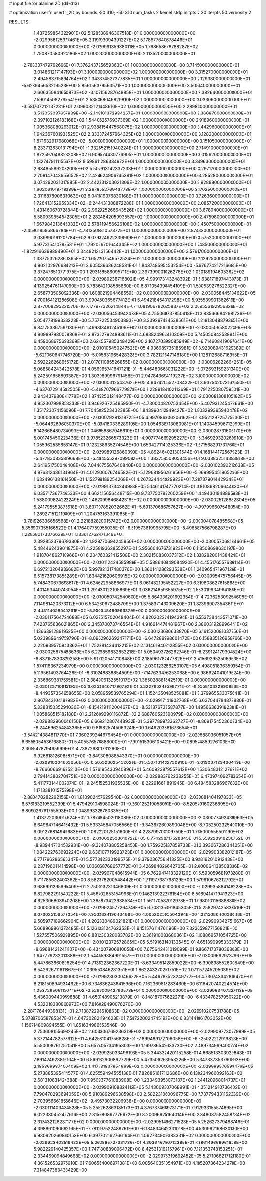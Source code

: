 # input file for alanine 2D (d4-d13)

# optimization
userfn       userfn_2D.py
bounds       -50 310; -50 310
num_tasks    2
kernel       stdp
initpts      2 30
iterpts      50
verbosity    2




RESULTS:
  1.437259854322901E+02  5.128538946307518E+01  0.000000000000000E+00      -2.029958125977461E+05
  2.119193094391227E+02  5.178877640678446E+01  0.000000000000000E+00      -2.029991359380118E+05
  1.768658678788287E+02  1.750870580924186E+02  1.000000000000000E+00       2.113520000000000E+01
 -2.788337479762696E+01  7.376243725659363E+01  1.000000000000000E+00       3.714500000000000E+01
  3.014861217147193E+01  3.100000000000000E+02  1.000000000000000E+00       3.315270000000000E+01
  2.494583715894764E+02  1.343374527377835E+01  1.000000000000000E+00       2.129380000000000E+01
 -5.623945653219523E+00  5.856156329563571E+00  1.000000000000000E+00       3.505140000000000E+01
  2.606350841650873E+02 -3.107156287648858E+01  1.000000000000000E+00       2.382640000000000E+01
  7.590145082795541E+01  2.535068046829810E+02  1.000000000000000E+00       3.033060000000000E+01
 -3.581707212137231E+01  2.099032121448610E+02  1.000000000000000E+00       2.289830000000000E+01
  3.513053037657939E+00 -2.148101372934257E+01  1.000000000000000E+00       3.360870000000000E+01
  2.397102126183168E+02  1.544052576937369E+02  1.000000000000000E+00       2.918960000000000E+01
  1.005368080293012E+01  2.938815447568075E+02  1.000000000000000E+00       3.442960000000000E+01
  1.942367601938525E+02  2.333872457964325E+02  1.000000000000000E+00       3.128200000000000E+01
  1.871632917680068E+02 -5.000000000000000E+01  1.000000000000000E+00       3.151050000000000E+01
  8.233712630131794E+01 -1.332852151940224E+01  1.000000000000000E+00       2.714910000000000E+01
  1.872597048823208E+02  6.909574430776905E+01  1.000000000000000E+00       3.015620000000000E+01
  1.132747911115567E+02  9.598611286334972E+01  1.000000000000000E+00       3.349630000000000E+01
  2.684855892082005E+02  5.507913142337233E+01  1.000000000000000E+00       3.297170000000000E+01
  2.709147043655652E+02  2.424624906745391E+02  1.000000000000000E+00       3.285280000000000E+01
  3.074292031017885E+02  2.442331203021309E+02  1.000000000000000E+00       2.928880000000000E+01
  1.602061018718389E+01  3.267805276943778E+01  1.000000000000000E+00       3.170250000000000E+01
  2.311687890633063E+02  8.041819076830168E+01  1.000000000000000E+00       3.726360000000000E+01
  1.726413152959334E+02 -6.244431388872288E-01  1.000000000000000E+00       2.085720000000000E+01
  1.431460670728844E+02  2.962925266643526E+02  1.000000000000000E+00       3.678040000000000E+01
  5.580939854542305E+01  2.282484205993557E+02  1.000000000000000E+00       2.475980000000000E+01
  1.667984213645332E+02  2.578419456626108E+02  1.000000000000000E+00       3.450750000000000E+01
 -2.459618595866784E+01 -4.781350881057372E+01  1.000000000000000E+00       2.874820000000000E+01
  3.039890161207784E+02  9.079824922339969E+01  1.000000000000000E+00       3.575200000000000E+01
  5.977315410783531E+01  1.792036701644345E+02  1.000000000000000E+00       1.748500000000000E+01
 -1.822916639989490E+01  3.344821243156442E+01  1.000000000000000E+00       3.576170000000000E+01
  1.387753262860365E+02  1.652207546572524E+02  1.000000000000000E+00       2.129250000000000E+01       4.902102976684213E-01  3.605036636248581E-01       1.843748595453254E+00 -5.676774217216685E+00  3.372476510771975E+00  1.293188586095711E+00
  2.397399001026276E+02  1.020189194605362E+02  0.000000000000000E+00      -2.029892387168021E+05       4.999173143248392E-01  3.638171897443073E-01       4.139254761147090E+00  5.783642108585860E+00  6.871054398454109E-01  1.500539276522327E+00
  2.658773505092336E+00  1.608021904468559E+02  0.000000000000000E+00      -2.030058445104622E+05       4.700164121256608E-01  3.990450365677412E-01       5.494218454317298E+00  5.925539901362619E+00  2.877008295221570E-16  7.177977326214844E-07
  1.081906782625837E+02  2.009556192956828E+02  0.000000000000000E+00      -2.030056453942473E+05       4.755069737850418E-01  3.835666842981736E-01       5.054778199333223E+00  5.757222534903893E+00  3.339297484538561E+00  1.218130488793651E+00
  6.841753367597130E+01  1.499813491245106E+02  0.000000000000000E+00      -2.030050658022496E+05       4.909897980028868E-01  3.873527924893611E-01       4.683824963410309E+00  5.745050842538941E+00  6.459068975698369E+00  2.624557985348429E+00
  2.167270399085949E+02 -6.714608419097641E+00  0.000000000000000E+00      -2.030105450247525E+05       4.936989735185981E-01  3.923089431629389E-01      -5.621060647746720E+00 -5.005831965428328E+00  3.782121647148180E+00  1.128112688716355E+01
  2.592226268655172E+01  2.017811085526855E+02  0.000000000000000E+00      -2.030062822664251E+05       5.068584243422578E-01  4.056965741647121E-01      -5.446480668031222E+00 -5.072693159231340E+00  5.242591658893387E+00  1.303089996791458E+01
  2.947843694119237E+02  3.100000000000000E+02  0.000000000000000E+00      -2.030003125437625E+05       4.947420552708432E-01  3.937542073162550E-01      -4.637072914592505E+00 -5.468707966779878E+00  1.228918410211369E+01  6.791225080759501E+00
  2.943437980841778E+02  1.874525012148477E+02  0.000000000000000E+00      -2.030081308105182E+05       4.952307998858333E-01  3.946926725495950E-01      -4.730004820753454E+00 -5.407931245472661E+00  1.351723074156096E+01  7.704502523432385E+00
  1.843990412949427E+02  1.803299395940478E+02  0.000000000000000E+00      -2.030079291319725E+05       4.997086806206162E-01  3.952129725775630E-01      -5.064462696050370E+00 -5.094180338289195E+00  1.054638713080981E+01  1.140845996712099E+01
  6.142668480734093E+01  1.046958867946610E+01  0.000000000000000E+00      -2.030028731606170E+05       5.001745450228436E-01  3.978523266573323E-01      -4.907774669295227E+00 -5.346929320269910E+00  1.055962535858147E+01  9.123288635274546E+00
  1.653427114925336E+02 -1.271568291731760E+01  0.000000000000000E+00      -2.029989126860390E+05       4.892464021301544E-01  4.168144172567923E-01      -5.477830835819668E+00 -5.484555297099082E+00  1.383754508058456E+01  9.038832514393818E+00
  2.641951750046408E+02  7.044075567640840E+00  0.000000000000000E+00      -2.030102390212638E+05       4.976312436134964E-01  4.012906076746582E-01      -5.129681956261956E+00 -5.069995451965296E+00  1.632496138161450E+01  1.152798189254268E+01
  4.267334444929923E+01  7.287379014429348E+01  0.000000000000000E+00      -2.029913734244983E+05       5.146141747770214E-01  3.810868206644830E-01       6.035717367746533E+00  4.662415656448715E+00  9.737750785260259E+00  1.449430194889593E+01
  1.538009824222249E+02  1.462099846842318E+02  0.000000000000000E+00      -2.030025128882304E+05       5.241795553873618E-01  3.837107852032662E-01      -5.691370686757627E+00 -4.997996607548054E+00  1.289271512119809E+01  1.204753163391065E+01
 -3.781926336656568E+01  2.221882820015742E+02  0.000000000000000E+00      -2.030004078485568E+05       5.356907355166522E-01  4.176407759955035E-01      -6.519573619995795E+00 -5.496587566798287E+00  1.228680173376629E+01  1.183612762471348E+01
  2.392852379679330E+02  1.928770694245950E+02  0.000000000000000E+00      -2.030057068184661E+05       5.484462439011875E-01  4.225819362855297E-01       5.956604676731923E+00  6.118508698630197E+00  1.918704862710966E+01  6.234760321412508E+00
  2.302150830037312E+02  1.338282001438424E+01  0.000000000000000E+00      -2.030112424585986E+05       5.588640849084920E-01  4.455176557686114E-01       6.697213204936682E+00  5.997821317480376E+00  1.360141286293538E+01  1.240965471967126E+01
  6.515738173856289E+01  1.834421620606915E+02  0.000000000000000E+00      -2.030095475756445E+05       5.748430673698617E-01  4.624622958866977E-01       6.961432195452227E+00  6.319808627615868E+00  1.401493440746054E+01  1.291430122105869E+01
  3.036214659355975E+02  1.533019934964186E+02  0.000000000000000E+00      -2.030050742540600E+05       5.864336201692354E-01  4.723625309254608E-01       7.114981420373012E+00  6.534260672488709E+00  1.375837143009620E+01  1.323969073543611E+01
  2.448114058545261E+02 -8.950548496966379E+00  0.000000000000000E+00      -2.030117564724688E+05       6.027515702048404E-01  4.820202224194394E-01       6.553738443571071E+00  7.423765636021865E+00  2.345870073746554E+01  4.916614478481967E+00
  2.386031928996441E+02  1.136639128919525E+00  0.000000000000000E+00      -2.030123680638870E+05       6.161520081037756E-01  5.023989649759790E-01      -8.096296269247171E+00 -6.647289998601472E+00  6.158835126958766E+00  2.220939570943362E+01
  1.752881434412215E+02  2.131461940212855E+02  0.000000000000000E+00      -2.030025875488636E+05       6.279859832852218E-01  5.050493726262746E-01      -8.239124179304524E+00 -6.837157830829258E+00  5.917120541710848E+00  2.185961782477826E+01
  2.415692952506963E+02  1.574116367234979E+00  0.000000000000000E+00      -2.030123286253107E+05       6.498051836359354E-01  5.119561493764426E-01      -8.310248838854509E+00 -7.147633476253068E+00  6.986624041019624E+00  2.336869381756581E+01
  2.384906132551017E+02  1.385028881842519E-01  0.000000000000000E+00      -2.030123710915195E+05       6.635984671796793E-01  5.322795249598771E-01      -8.055810322990988E+00 -8.449357354958655E+00  2.058959539765294E+01  1.152435048525081E+01
  8.379965533075641E+01  2.867843104182982E+02  0.000000000000000E+00      -2.029917141902768E+05       6.637044784878880E-01  5.338315035294030E-01      -8.154219111200467E+00 -8.531876733587877E+00  1.895663639182381E+01  1.005868515182180E+01
  2.212609290116872E+02  2.688760523390979E+02  0.000000000000000E+00      -2.029882960046150E+05       6.669212807448932E-01  5.397789973362727E-01      -8.869175452360334E+00 -8.244696254843365E+00  9.819825745063241E+00  1.646203881673654E+01
 -3.544214384811770E+01  7.360239244679454E+01  0.000000000000000E+00      -2.029888036051057E+05       6.655805453616880E-01  5.405576576886000E-01      -7.991515306105421E+00 -9.089574859276103E+00  2.305547879465999E+01  4.738729801731260E-01
  9.926818126085871E+00 -3.849308088543370E+01  0.000000000000000E+00      -2.029910364803656E+05       6.505323625452029E-01  5.507131432730910E-01      -9.019037129466449E+00 -8.766606691635213E+00  1.576195430940896E+01  5.460923879557612E+00
  1.530648312127621E+02  2.794143802704751E+02  0.000000000000000E+00      -2.029883762238255E+05       6.473974092783654E-01  5.411773144002074E-01      -9.245152531935535E+00 -8.222916611891945E+00  6.484583286967682E+00  1.171338101575798E+01
 -2.880470282292156E+01  1.810902457629540E+02  0.000000000000000E+00      -2.030081404197833E+05       6.576183219552399E-01  5.479429104598024E-01      -9.260125219058091E+00 -8.520579160236895E+00  8.809026761755593E+00  1.048993326780335E+01
  1.413722030014624E+02  1.787484502018089E+02  0.000000000000000E+00      -2.030077492439963E+05       6.649647146416432E-01  5.533345847056566E-01      -9.343672609890048E+00 -8.705250232540010E+00  9.091276814949683E+00  1.082220125151600E+01
  4.228799700109750E+01  1.765000556501190E+02  0.000000000000000E+00      -2.030092533016722E+05       6.774298717528843E-01  5.559228918236752E-01      -8.939447104532931E+00 -9.324073805258450E+00  1.759225137859733E+01  3.393067286344051E+00
  1.084222763693224E+02  9.636107719923723E+01  0.000000000000000E+00      -2.029903382012187E+05       6.771796286566347E-01  5.577342330199575E-01       9.379036756141325E+00  8.928192010912438E+00  9.237196011414598E+00  1.036068768657772E+01
  3.426984026642705E+01  2.600064138508336E+02  0.000000000000000E+00      -2.029907048615944E+05       6.762947418329120E-01  5.593059681973280E-01       9.711785632403362E+00  8.582378200548442E+00  1.711977381798129E+00  1.579610676212792E+01
  3.686991295995409E-01  2.750013231346809E+01  0.000000000000000E+00      -2.029935884148228E+05       6.827982291540222E-01  5.456702653154996E-01       9.146213922276154E+00  8.506941471941323E+00  4.625306803940208E+00  1.388873422938534E+01
  1.561170582012978E+01  1.098010115688880E+02  0.000000000000000E+00      -2.029924577264749E+05       6.708135391845305E-01  5.258297425838510E-01       8.676025158572354E+00  7.956282419643488E+00  4.065202595504394E+00  1.321568640638048E+01
  9.505977109662904E+01  4.202830489021821E+01  0.000000000000000E+00      -2.029909342751667E+05       5.668969861372485E-01  5.126133124762353E-01       9.151576114761196E+00  7.323659877156821E+00  1.527557506929895E+00  8.881230320083782E+00
  2.361910083680361E+02  1.108869571054725E+00  0.000000000000000E+00      -2.030123725728659E+05       5.519163140133545E-01  4.651390995333679E-01      -8.696814212411107E+00 -6.434007906810058E+00  7.675642481019099E-01  9.866717378036808E+00
  1.947779232013888E+02  1.544559384991557E+01  0.000000000000000E+00      -2.030096929737967E+05       5.447863860898254E-01  4.713622362367220E-01      -8.633495142859022E+00 -6.390898552600849E+00  8.542626711611867E-01  1.039550846281351E+01
  1.862243270251751E+02  1.071157245205039E+02  0.000000000000000E+00      -2.029923030046682E+05       5.446788523249777E-01  4.730743342819470E-01       8.218150894934492E+00  6.734836243641596E+00  7.162369818283460E+00  6.116420740224574E+00
  1.053729506112041E+02 -2.529900942793578E+01  0.000000000000000E+00      -2.029963407227113E+05       5.436009440959888E-01  4.650148905213879E-01      -8.148187975622271E+00 -6.433478257950722E+00  4.532018380800973E+00  7.816028490076270E+00
 -2.287176449398131E+01  2.713872298610863E+02  0.000000000000000E+00      -2.029910207531788E+05       5.378870658785347E-01  4.647302821194623E-01       7.587220024745192E+00  6.831441861703052E+00  1.156714809894555E+01  1.851634986553546E+00
  2.753608155698245E+02  2.603306769236319E+02  0.000000000000000E+00      -2.029909773077999E+05       5.372144782578612E-01  4.642581041756828E-01      -7.899489172706058E+00 -6.525022212919823E+00  5.550008761252041E+00  5.657405734195303E+00
  1.169786542633730E+02  2.489734999400774E+02  0.000000000000000E+00      -2.029925033496193E+05       5.344332420115258E-01  4.668513303929843E-01       7.891474923816104E+00  6.569132900892729E+00  5.473506263953226E+00  5.347337353790593E+00
  2.185369987400409E+02  1.417731837954969E+02  0.000000000000000E+00      -2.029999576599476E+05       5.273885395414577E-01  4.625559494555138E-01       7.826851617112686E+00  6.130234966092163E+00  2.681310831424388E+00  7.950937761083908E+00
  1.233493958073107E+02  1.244120968014737E+01  0.000000000000000E+00      -2.029909108824112E+05       5.143009307068991E-01  4.351214910736402E-01       7.790470293694059E+00  5.910889296630598E+00  2.582231060096775E+00  7.737794331162339E+00
  2.703956661855646E+02 -9.495730322069384E+00  0.000000000000000E+00      -2.030111403434528E+05       5.255262863185173E-01  4.376737468973171E-01       7.912933155574895E+00  6.022380452457616E+00  2.815680897776972E+00  8.200969251640146E+00
  2.348037582458734E+02  2.317432128237177E+02  0.000000000000000E+00      -2.029951466271523E+05       5.252627379488746E-01  4.398861090692165E-01      -7.781297522488761E+00 -6.134834642331018E+00  4.530992168630180E+00  6.930920260860153E+00
  6.397702162766164E+01  1.062734909383331E+02  0.000000000000000E+00      -2.029923408519432E+05       5.262885727331736E-01  4.393646750712385E-01       7.886149668961628E+00  5.982229140425357E+00  1.747180889096472E+00  8.425313162157961E+00
  7.121353748153251E+01  2.334469094849668E+02  0.000000000000000E+00      -2.029975319692452E+05       5.271068217121180E-01  4.361526532975910E-01       7.606584006971381E+00  6.005640351054971E+00  4.185207364234278E+00  7.314847383438429E+00
